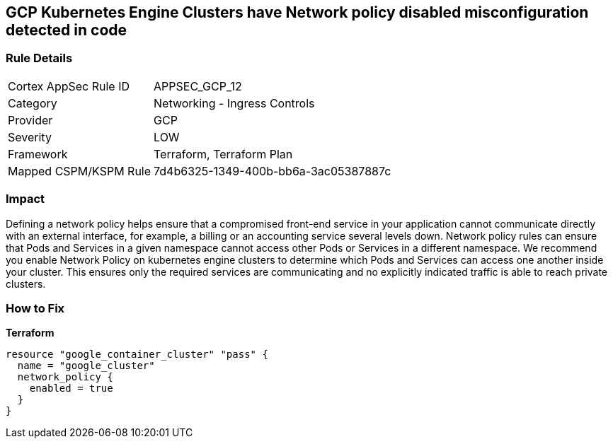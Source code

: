== GCP Kubernetes Engine Clusters have Network policy disabled misconfiguration detected in code


=== Rule Details

[cols="1,2"]
|===
|Cortex AppSec Rule ID |APPSEC_GCP_12
|Category |Networking - Ingress Controls
|Provider |GCP
|Severity |LOW
|Framework |Terraform, Terraform Plan
|Mapped CSPM/KSPM Rule |7d4b6325-1349-400b-bb6a-3ac05387887c
|===
 



=== Impact
Defining a network policy helps ensure that a compromised front-end service in your application cannot communicate directly with an external interface, for example, a billing or an accounting service several levels down.
Network policy rules can ensure that Pods and Services in a given namespace cannot access other Pods or Services in a different namespace.
We recommend you enable Network Policy on kubernetes engine clusters to determine which Pods and Services can access one another inside your cluster.
This ensures only the required services are communicating and no explicitly indicated traffic is able to reach private clusters.

=== How to Fix


*Terraform* 




[source,go]
----
resource "google_container_cluster" "pass" {
  name = "google_cluster"
  network_policy {
    enabled = true
  }
}
----

